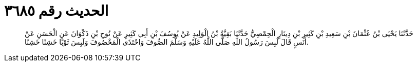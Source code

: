 
= الحديث رقم ٣٦٨٥

[quote.hadith]
حَدَّثَنَا يَحْيَى بْنُ عُثْمَانَ بْنِ سَعِيدِ بْنِ كَثِيرِ بْنِ دِينَارٍ الْحِمْصِيُّ حَدَّثَنَا بَقِيَّةُ بْنُ الْوَلِيدِ عَنْ يُوسُفَ بْنِ أَبِي كَثِيرٍ عَنْ نُوحِ بْنِ ذَكْوَانَ عَنِ الْحَسَنِ عَنْ أَنَسٍ قَالَ لَبِسَ رَسُولُ اللَّهِ صَلَّى اللَّهُ عَلَيْهِ وَسَلَّمَ الصُّوفَ وَاحْتَذَى الْمَخْصُوفَ وَلَبِسَ ثَوْبًا خَشِنًا خَشِنًا.